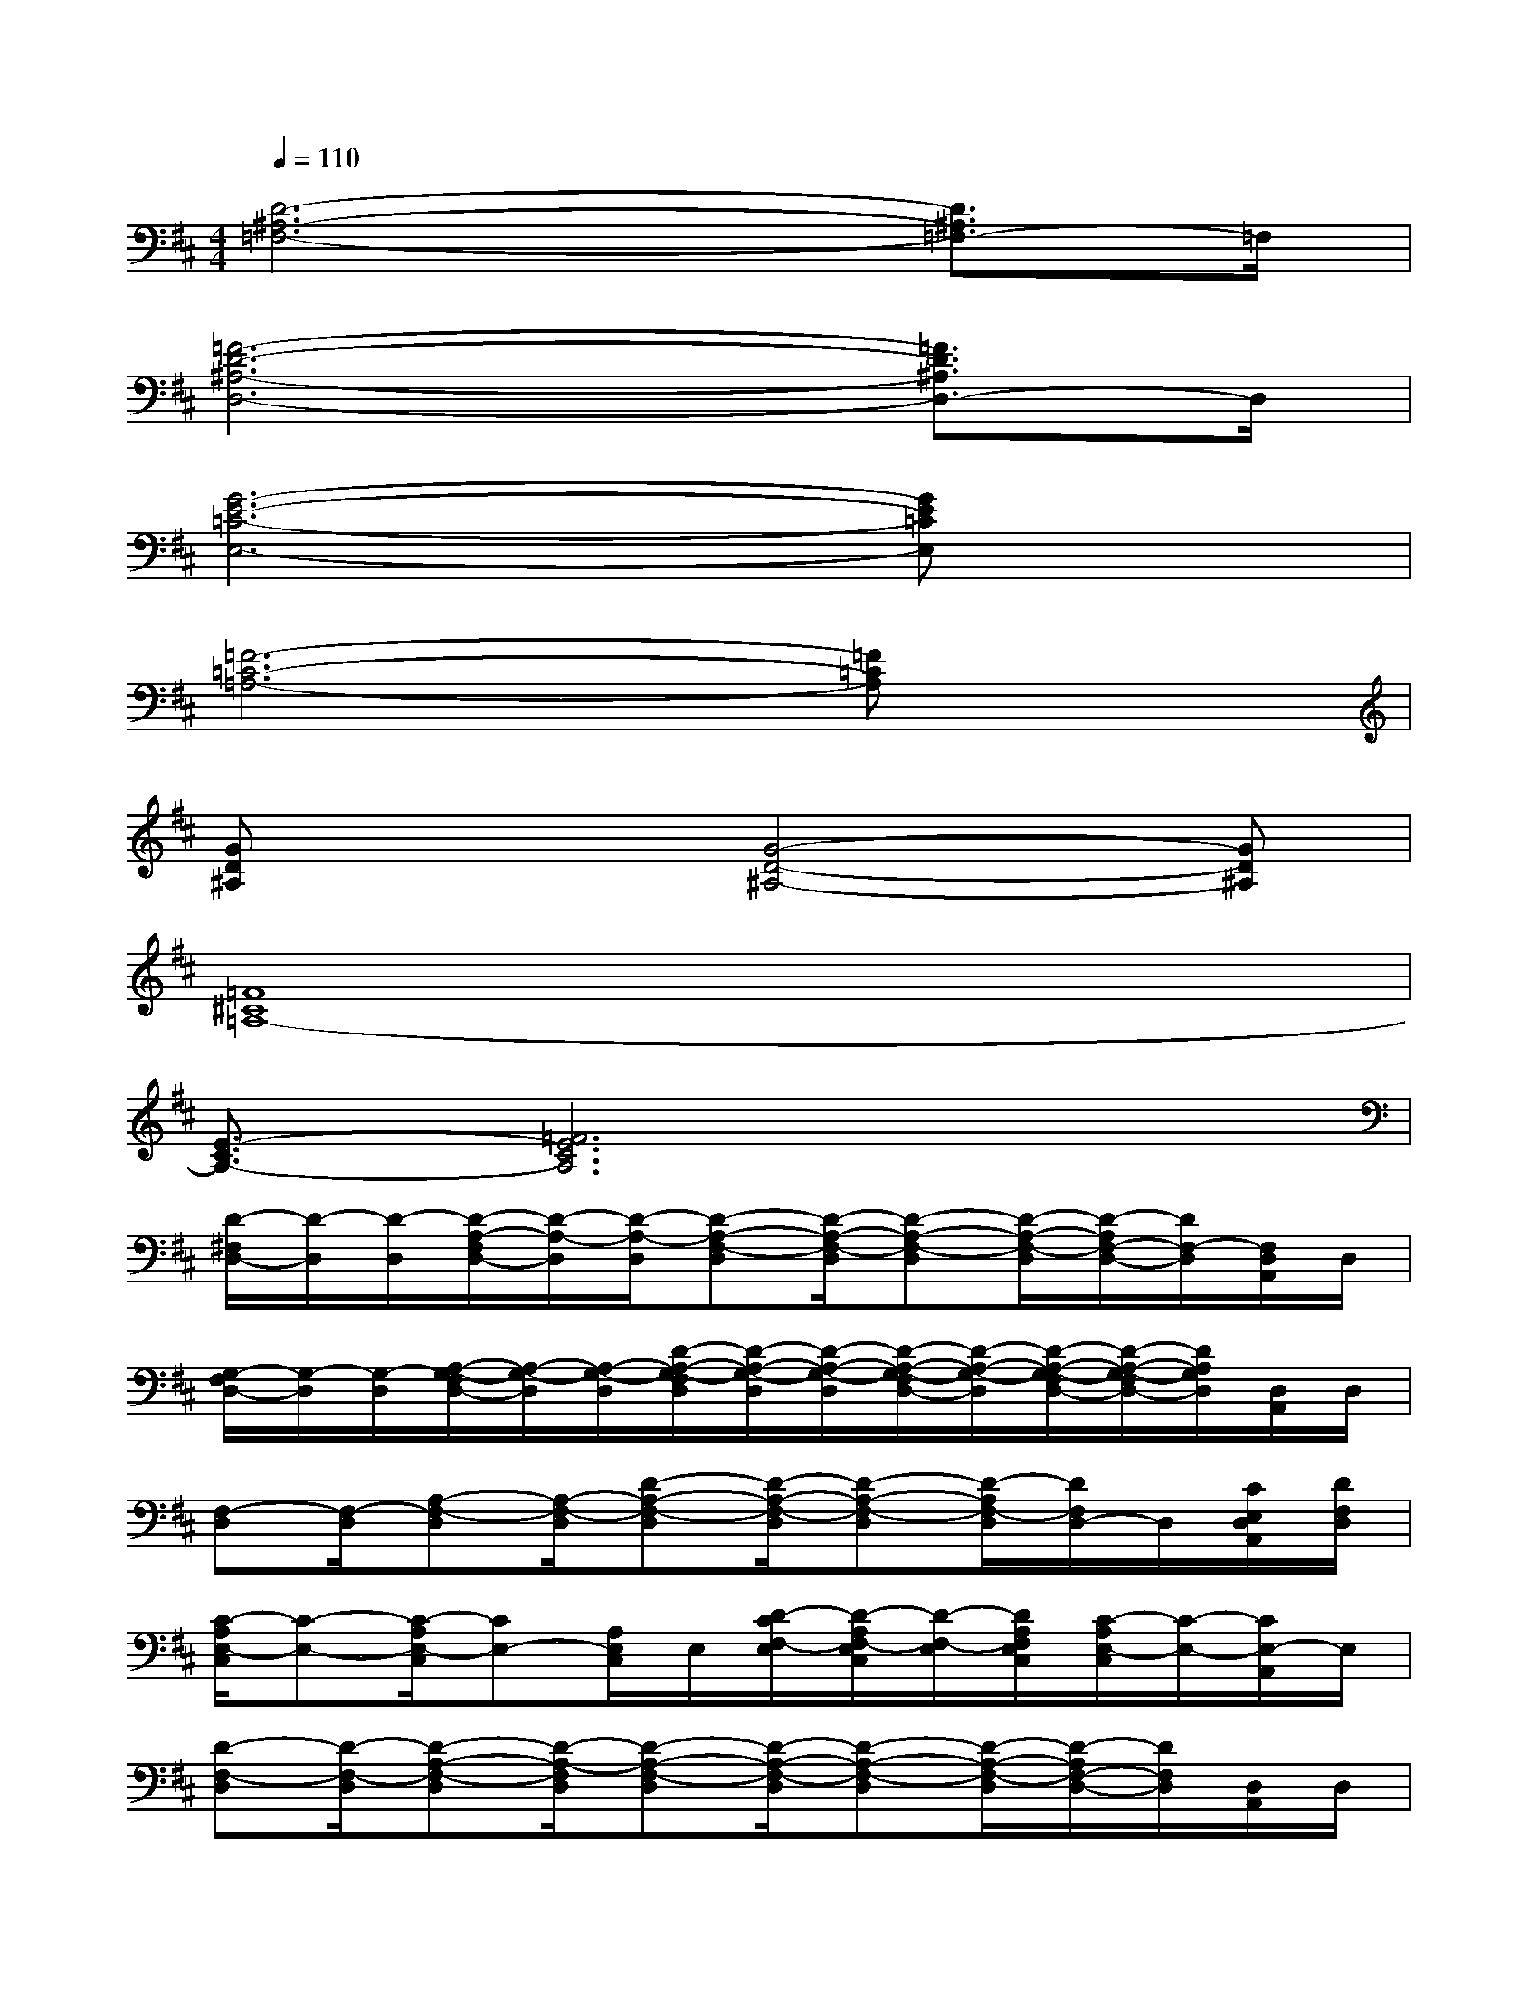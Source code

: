 X:1
T:
M:4/4
L:1/8
Q:1/4=110
K:D%2sharps
V:1
[D6-^A,6-=F,6-][D3/2^A,3/2=F,3/2-]=F,/2|
[=F6-D6-^A,6-D,6-][=F3/2D3/2^A,3/2D,3/2-]D,/2|
[G6-E6-=C6-E,6-][GE=CE,]x|
[=F6-=C6-=A,6-][=F=CA,]x|
[GD^A,]x2[G4-D4-^A,4-][GD^A,]|
[=F8^C8=A,8-]|
[E3/2-C3/2A,3/2-][=F6E6C6A,6]x/2|
[D/2-^F,/2D,/2-][D/2-D,/2][D/2-D,/2][D/2-A,/2-F,/2D,/2-][D/2-A,/2-D,/2][D/2-A,/2-D,/2][D-A,-F,-D,][D/2-A,/2-F,/2-D,/2][D-A,-F,-D,][D/2-A,/2-F,/2-D,/2][D/2-A,/2F,/2-D,/2-][D/2F,/2-D,/2][F,/2D,/2A,,/2]D,/2|
[G,/2-F,/2D,/2-][G,/2-D,/2][G,/2-D,/2][A,/2-G,/2-F,/2D,/2-][A,/2-G,/2-D,/2][A,/2-G,/2-D,/2][D/2-A,/2-G,/2-F,/2D,/2][D/2-A,/2-G,/2-D,/2][D/2-A,/2-G,/2-D,/2][D/2-A,/2-G,/2-F,/2D,/2-][D/2-A,/2-G,/2-D,/2][D/2-A,/2-G,/2-F,/2D,/2-][D/2-A,/2-G,/2-F,/2D,/2-][D/2A,/2G,/2D,/2][D,/2A,,/2]D,/2|
[F,-D,][F,/2-D,/2][A,-F,-D,][A,/2-F,/2-D,/2][D-A,-F,-D,][D/2-A,/2-F,/2-D,/2][D-A,-F,-D,][D/2-A,/2F,/2-D,/2][D/2F,/2D,/2-]D,/2[C/2E,/2D,/2A,,/2][D/2F,/2D,/2]|
[C/2-A,/2E,/2-C,/2][C-E,-][C/2-A,/2E,/2-C,/2][CE,-][A,/2E,/2C,/2]E,/2[D/2-C/2F,/2-E,/2][D/2-A,/2F,/2-E,/2C,/2][D/2-F,/2-E,/2][D/2A,/2F,/2E,/2C,/2][C/2-A,/2E,/2-C,/2][C/2-E,/2-][C/2E,/2-A,,/2]E,/2|
[D-F,-D,][D/2-F,/2-D,/2][D-A,-F,-D,][D/2-A,/2-F,/2D,/2][D-A,-F,-D,][D/2-A,/2-F,/2-D,/2][D-A,-F,-D,][D/2-A,/2-F,/2-D,/2][D/2-A,/2F,/2-D,/2-][D/2F,/2D,/2][D,/2A,,/2]D,/2|
[G,/2-F,/2D,/2-][G,/2-D,/2][G,/2-D,/2][A,/2-G,/2-F,/2D,/2-][A,/2-G,/2-D,/2][A,/2-G,/2-D,/2][D/2-A,/2-G,/2-F,/2D,/2-][D/2-A,/2-G,/2-D,/2][D/2-A,/2-G,/2-D,/2][D/2-A,/2-G,/2-F,/2D,/2-][D/2-A,/2-G,/2-D,/2][D/2-A,/2-G,/2-F,/2D,/2][D/2-A,/2-G,/2-F,/2D,/2-][D/2A,/2G,/2D,/2][D,/2A,,/2]D,/2|
[F,-D,][F,/2-D,/2][A,-F,-D,][A,/2-F,/2-D,/2][D/2-A,/2-F,/2-D,/2][D/2-A,/2-F,/2-D,/2][D/2-A,/2-F,/2-D,/2][D-A,-F,-D,][D/2-A,/2F,/2-D,/2-][D/2F,/2D,/2-]D,/2[C/2E,/2D,/2A,,/2][D/2F,/2D,/2]|
[C/2-A,/2E,/2-C,/2][C-E,-][C/2-A,/2E,/2-C,/2][CE,-][A,/2E,/2C,/2]E,/2[D/2-C/2F,/2-E,/2][D/2-A,/2F,/2-E,/2C,/2][D/2-F,/2-E,/2][D/2F,/2E,/2C,/2][C/2-A,/2E,/2-C,/2][C/2-E,/2-][D/2-C/2E,/2-A,,/2][D/2-E,/2]|
[E/2-D/2-A,/2-F,/2D,/2-][E/2D/2-A,/2-D,/2][D/2-A,/2-D,/2][E/2-D/2-A,/2-F,/2D,/2-][E/2-D/2-A,/2-D,/2][E/2D/2-A,/2-D,/2][E-D-A,-F,-D,][E/2D/2-A,/2-F,/2-D,/2][D/2-A,/2-F,/2-D,/2-][E/2-D/2-A,/2-F,/2-D,/2][E/2D/2-A,/2-F,/2-D,/2][E/2-D/2A,/2-F,/2D,/2-][E/2A,/2D,/2][D/2-F,/2-D,/2A,,/2][F/2D/2-F,/2-D,/2]